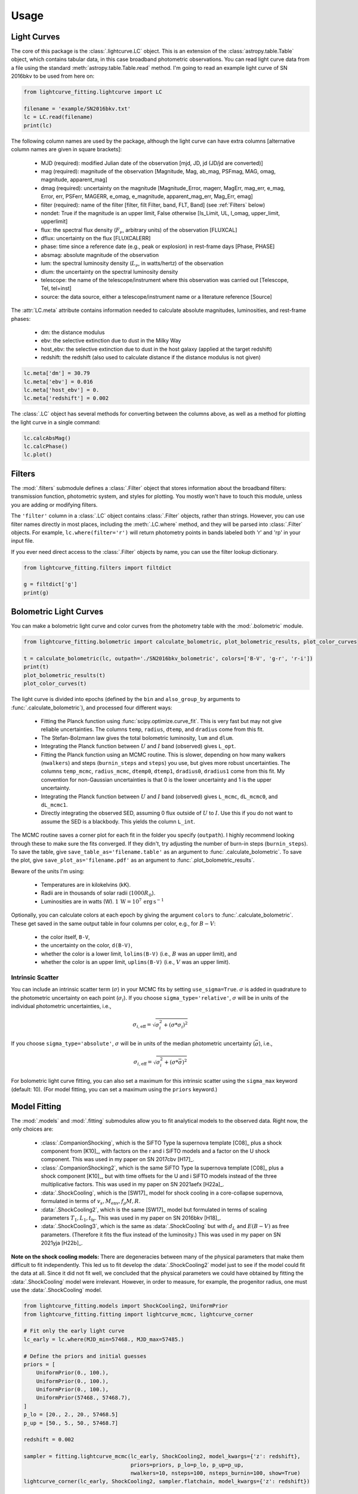 =====
Usage
=====

Light Curves
------------
The core of this package is the :class:`.lightcurve.LC` object. This is an extension of the :class:`astropy.table.Table` object, which contains
tabular data, in this case broadband photometric observations. You can read light curve data from a file using the
standard :meth:`astropy.table.Table.read` method. I'm going to read an example light curve of SN 2016bkv to be used from here on:

.. code-block:: python

    from lightcurve_fitting.lightcurve import LC

    filename = 'example/SN2016bkv.txt'
    lc = LC.read(filename)
    print(lc)

The following column names are used by the package, although the light curve can have extra columns
[alternative column names are given in square brackets]:

 * MJD (required): modified Julian date of the observation [mjd, JD, jd (JD/jd are converted)]
 * mag (required): magnitude of the observation [Magnitude, Mag, ab_mag, PSFmag, MAG, omag, magnitude, apparent_mag]
 * dmag (required): uncertainty on the magnitude [Magnitude_Error, magerr, MagErr, mag_err, e_mag, Error, err, PSFerr,
   MAGERR, e_omag, e_magnitude, apparent_mag_err, Mag_Err, emag]
 * filter (required): name of the filter [filter, filt Filter, band, FLT, Band] (see :ref:`Filters` below)
 * nondet: True if the magnitude is an upper limit, False otherwise [Is_Limit, UL, l_omag, upper_limit, upperlimit]
 * flux: the spectral flux density (:math:`F_ν`, arbitrary units) of the observation [FLUXCAL]
 * dflux: uncertainty on the flux [FLUXCALERR]
 * phase: time since a reference date (e.g., peak or explosion) in rest-frame days [Phase, PHASE]
 * absmag: absolute magnitude of the observation
 * lum: the spectral luminosity density (:math:`L_ν`, in watts/hertz) of the observation
 * dlum: the uncertainty on the spectral luminosity density
 * telescope: the name of the telescope/instrument where this observation was carried out [Telescope, Tel, tel+inst]
 * source: the data source, either a telescope/instrument name or a literature reference [Source]

The :attr:`LC.meta` attribute contains information needed to calculate absolute magnitudes, luminosities, and rest-frame phases:

 * dm: the distance modulus
 * ebv: the selective extinction due to dust in the Milky Way
 * host_ebv: the selective extinction due to dust in the host galaxy (applied at the target redshift)
 * redshift: the redshift (also used to calculate distance if the distance modulus is not given)

.. code-block:: python

    lc.meta['dm'] = 30.79
    lc.meta['ebv'] = 0.016
    lc.meta['host_ebv'] = 0.
    lc.meta['redshift'] = 0.002

The :class:`.LC` object has several methods for converting between the columns above,
as well as a method for plotting the light curve in a single command:

.. code-block:: python

    lc.calcAbsMag()
    lc.calcPhase()
    lc.plot()

Filters
-------
The :mod:`.filters` submodule defines a :class:`.Filter` object that stores information about the broadband filters: transmission function, photometric system, and styles for plotting.
You mostly won't have to touch this module, unless you are adding or modifying filters.

The ``'filter'`` column in a :class:`.LC` object contains :class:`.Filter` objects, rather than strings.
However, you can use filter names directly in most places, including the :meth:`.LC.where` method, and they will be parsed into :class:`.Filter` objects.
For example, ``lc.where(filter='r')`` will return photometry points in bands labeled both 'r' and 'rp' in your input file.

If you ever need direct access to the :class:`.Filter` objects by name, you can use the filter lookup dictionary.

.. code-block:: python

    from lightcurve_fitting.filters import filtdict

    g = filtdict['g']
    print(g)

Bolometric Light Curves
-----------------------
You can make a bolometric light curve and color curves from the photometry table with the :mod:`.bolometric` module.

.. code-block:: python

    from lightcurve_fitting.bolometric import calculate_bolometric, plot_bolometric_results, plot_color_curves

    t = calculate_bolometric(lc, outpath='./SN2016bkv_bolometric', colors=['B-V', 'g-r', 'r-i'])
    print(t)
    plot_bolometric_results(t)
    plot_color_curves(t)

The light curve is divided into epochs (defined by the ``bin`` and ``also_group_by`` arguments to :func:`.calculate_bolometric`), and processed four different ways:

 * Fitting the Planck function using :func:`scipy.optimize.curve_fit`. This is very fast but may not give reliable uncertainties.
   The columns ``temp``, ``radius``, ``dtemp``, and ``dradius`` come from this fit.
 * The Stefan-Bolzmann law gives the total bolometric luminosity, ``lum`` and ``dlum``.
 * Integrating the Planck function between :math:`U` and :math:`I` band (observed) gives ``L_opt``.
 * Fitting the Planck function using an MCMC routine.
   This is slower, depending on how many walkers (``nwalkers``) and steps (``burnin_steps`` and ``steps``) you use,
   but gives more robust uncertainties.
   The columns ``temp_mcmc``, ``radius_mcmc``, ``dtemp0``, ``dtemp1``, ``dradius0``, ``dradius1`` come from this fit.
   My convention for non-Gaussian uncertainties is that 0 is the lower uncertainty and 1 is the upper uncertainty.
 * Integrating the Planck function between :math:`U` and :math:`I` band (observed) gives
   ``L_mcmc``, ``dL_mcmc0``, and ``dL_mcmc1``.
 * Directly integrating the observed SED, assuming 0 flux outside of :math:`U` to :math:`I`.
   Use this if you do not want to assume the SED is a blackbody. This yields the column ``L_int``.

The MCMC routine saves a corner plot for each fit in the folder you specify (``outpath``).
I highly recommend looking through these to make sure the fits converged.
If they didn't, try adjusting the number of burn-in steps (``burnin_steps``).
To save the table, give ``save_table_as='filename.table'`` as an argument to :func:`.calculate_bolometric`.
To save the plot, give ``save_plot_as='filename.pdf'`` as an argument to :func:`.plot_bolometric_results`.

Beware of the units I'm using:

 * Temperatures are in kilokelvins (kK).
 * Radii are in thousands of solar radii (:math:`1000R_\odot`).
 * Luminosities are in watts (W). :math:`1\,\mathrm{W} = 10^7\,\mathrm{erg}\,\mathrm{s}^{-1}`

Optionally, you can calculate colors at each epoch by giving the argument ``colors`` to :func:`.calculate_bolometric`. These get saved in the same output table in four columns per color, e.g., for :math:`B-V`:

 * the color itself, ``B-V``,
 * the uncertainty on the color, ``d(B-V)``,
 * whether the color is a lower limit, ``lolims(B-V)`` (i.e., :math:`B` was an upper limit), and
 * whether the color is an upper limit, ``uplims(B-V)`` (i.e., :math:`V` was an upper limit).

Intrinsic Scatter
^^^^^^^^^^^^^^^^^

You can include an intrinsic scatter term (:math:`\sigma`) in your MCMC fits by setting ``use_sigma=True``. :math:`\sigma` is added in quadrature to the photometric uncertainty on each point (:math:`\sigma_i`). If you choose ``sigma_type='relative'``, :math:`\sigma` will be in units of the individual photometric uncertainties, i.e.,

.. math::
    \sigma_{i,\mathrm{eff}} = \sqrt{ \sigma_i^2 + \left( \sigma * \sigma_i \right)^2 }

If you choose ``sigma_type='absolute'``, :math:`\sigma` will be in units of the median photometric uncertainty (:math:`\bar\sigma`), i.e.,

.. math::
    \sigma_{i,\mathrm{eff}} = \sqrt{ \sigma_i^2 + \left( \sigma * \bar{\sigma} \right)^2 }

For bolometric light curve fitting, you can also set a maximum for this intrinsic scatter using the ``sigma_max`` keyword (default: 10). (For model fitting, you can set a maximum using the ``priors`` keyword.)

Model Fitting
-------------
The :mod:`.models` and :mod:`.fitting` submodules allow you to fit analytical models to the observed data. Right now, the only choices are:

 * :class:`.CompanionShocking`, which is the SiFTO Type Ia supernova template [C08]_ plus a shock component from [K10]_, with factors on the r and i SiFTO models and a factor on the U shock component.
   This was used in my paper on SN 2017cbv [H17]_.
 * :class:`.CompanionShocking2`, which is the same SiFTO Type Ia supernova template [C08]_ plus a shock component [K10]_, but with time offsets for the U and i SiFTO models instead of the three multiplicative factors.
   This was used in my paper on SN 2021aefx [H22a]_.
 * :data:`.ShockCooling`, which is the [SW17]_ model for shock cooling in a core-collapse supernova,
   formulated in terms of :math:`v_s, M_\mathrm{env}, f_ρ M, R`.
 * :data:`.ShockCooling2`, which is the same [SW17]_ model but formulated in terms of scaling parameters :math:`T_1, L_1, t_\mathrm{tr}`.
   This was used in my paper on SN 2016bkv [H18]_.
 * :data:`.ShockCooling3`, which is the same as :data:`.ShockCooling` but with :math:`d_L` and :math:`E(B-V)` as free parameters. (Therefore it fits the flux instead of the luminosity.) This was used in my paper on SN 2021yja [H22b]_.

**Note on the shock cooling models:**
There are degeneracies between many of the physical parameters that make them difficult to fit independently.
This led us to fit develop the :data:`.ShockCooling2` model just to see if the model could fit the data at all.
Since it did not fit well, we concluded that the physical parameters we could have obtained by fitting the :data:`.ShockCooling` model were irrelevant.
However, in order to measure, for example, the progenitor radius, one must use the :data:`.ShockCooling` model.


.. code-block:: python

    from lightcurve_fitting.models import ShockCooling2, UniformPrior
    from lightcurve_fitting.fitting import lightcurve_mcmc, lightcurve_corner

    # Fit only the early light curve
    lc_early = lc.where(MJD_min=57468., MJD_max=57485.)

    # Define the priors and initial guesses
    priors = [
        UniformPrior(0., 100.),
        UniformPrior(0., 100.),
        UniformPrior(0., 100.),
        UniformPrior(57468., 57468.7),
    ]
    p_lo = [20., 2., 20., 57468.5]
    p_up = [50., 5., 50., 57468.7]

    redshift = 0.002

    sampler = fitting.lightcurve_mcmc(lc_early, ShockCooling2, model_kwargs={'z': redshift},
                                      priors=priors, p_lo=p_lo, p_up=p_up,
                                      nwalkers=10, nsteps=100, nsteps_burnin=100, show=True)
    lightcurve_corner(lc_early, ShockCooling2, sampler.flatchain, model_kwargs={'z': redshift})

**Another note on the shock cooling models:**
The shock cooling models are only valid for temperatures above 0.7 eV = 8120 K [SW17]_,
so you should check that you have not included observations where the model goes below that.
If you have, you should rerun the fit without those points.
If you used the [RW11]_ option, the model fails even earlier, but you will have to check that manually.

.. code-block:: python

    p_mean = sampler.flatchain.mean(axis=0)
    t_max = ShockCooling2.t_max(p_mean)
    print(t_max)
    if lc_early['MJD'].max() > t_max:
        print('Warning: your model is not valid for all your observations')

Note that you can add an :ref:`Intrinsic Scatter` to your model fits as well.

Calibrating Spectra to Photometry
---------------------------------
The :mod:`.speccal` module (somewhat experimental right now) can be used to calibrate spectra to observed photometry.

.. code-block:: python

    from lightcurve_fitting.speccal import calibrate_spectra

    spectra_filenames = ['blah.fits', 'blah.txt', 'blah.dat']
    calibrate_spectra(spectra_filenames, lc, show=True)

Each spectrum is multiplied by the filter transmission function and integrated to produce a synthetic flux measurement.
Each magnitude in the light curve is also converted to flux.
The ratios of these two flux measurements (for each filter) are fit with a polynomial (order 0 by default).
Multiplying by this best-fit polynomial calibrates the spectrum to the photometry.
Each calibrated spectrum is saved to a text file with the prefix ``photcal_``.
I recommend using ``show=True`` to visualize the process.
